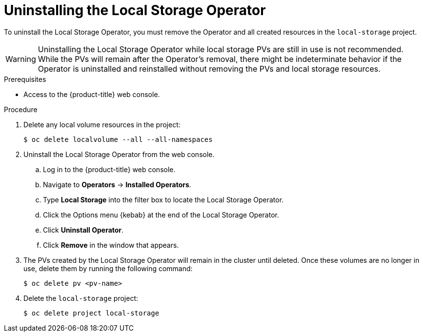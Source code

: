 // Module included in the following assemblies:
//
// * storage/persistent_storage/persistent-storage-local.adoc

[id="local-storage-uninstall_{context}"]
= Uninstalling the Local Storage Operator

To uninstall the Local Storage Operator, you must remove the Operator and all created resources in the `local-storage` project.

[WARNING]
====
Uninstalling the Local Storage Operator while local storage PVs are still in use is not recommended. While the PVs will remain after the Operator's removal,
there might be indeterminate behavior if the Operator is uninstalled and reinstalled without removing the PVs and local storage resources.
====

.Prerequisites

* Access to the {product-title} web console.

.Procedure

. Delete any local volume resources in the project:
+
[source,terminal]
----
$ oc delete localvolume --all --all-namespaces
----

. Uninstall the Local Storage Operator from the web console.

.. Log in to the {product-title} web console.

.. Navigate to *Operators* -> *Installed Operators*.

.. Type *Local Storage* into the filter box to locate the Local Storage Operator.

.. Click the Options menu {kebab} at the end of the Local Storage Operator.

.. Click *Uninstall Operator*.

.. Click *Remove* in the window that appears.

. The PVs created by the Local Storage Operator will remain in the cluster until deleted. Once these volumes are no longer in use, delete them by running the following command:
+
[source,terminal]
----
$ oc delete pv <pv-name>
----

. Delete the `local-storage` project:
+
[source,terminal]
----
$ oc delete project local-storage
----
